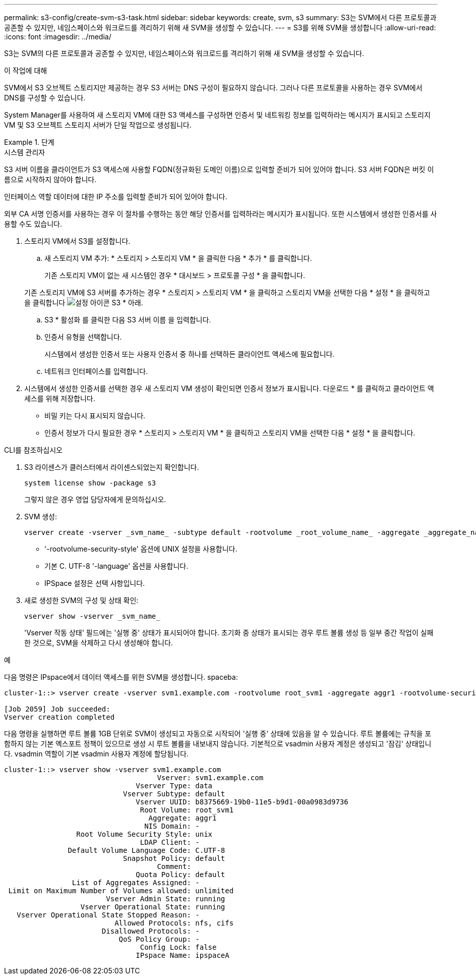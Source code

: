 ---
permalink: s3-config/create-svm-s3-task.html 
sidebar: sidebar 
keywords: create, svm, s3 
summary: S3는 SVM에서 다른 프로토콜과 공존할 수 있지만, 네임스페이스와 워크로드를 격리하기 위해 새 SVM을 생성할 수 있습니다. 
---
= S3를 위해 SVM을 생성합니다
:allow-uri-read: 
:icons: font
:imagesdir: ../media/


[role="lead"]
S3는 SVM의 다른 프로토콜과 공존할 수 있지만, 네임스페이스와 워크로드를 격리하기 위해 새 SVM을 생성할 수 있습니다.

.이 작업에 대해
SVM에서 S3 오브젝트 스토리지만 제공하는 경우 S3 서버는 DNS 구성이 필요하지 않습니다. 그러나 다른 프로토콜을 사용하는 경우 SVM에서 DNS를 구성할 수 있습니다.

System Manager를 사용하여 새 스토리지 VM에 대한 S3 액세스를 구성하면 인증서 및 네트워킹 정보를 입력하라는 메시지가 표시되고 스토리지 VM 및 S3 오브젝트 스토리지 서버가 단일 작업으로 생성됩니다.

.단계
[role="tabbed-block"]
====
.시스템 관리자
--
S3 서버 이름을 클라이언트가 S3 액세스에 사용할 FQDN(정규화된 도메인 이름)으로 입력할 준비가 되어 있어야 합니다. S3 서버 FQDN은 버킷 이름으로 시작하지 않아야 합니다.

인터페이스 역할 데이터에 대한 IP 주소를 입력할 준비가 되어 있어야 합니다.

외부 CA 서명 인증서를 사용하는 경우 이 절차를 수행하는 동안 해당 인증서를 입력하라는 메시지가 표시됩니다. 또한 시스템에서 생성한 인증서를 사용할 수도 있습니다.

. 스토리지 VM에서 S3를 설정합니다.
+
.. 새 스토리지 VM 추가: * 스토리지 > 스토리지 VM * 을 클릭한 다음 * 추가 * 를 클릭합니다.
+
기존 스토리지 VM이 없는 새 시스템인 경우 * 대시보드 > 프로토콜 구성 * 을 클릭합니다.

+
기존 스토리지 VM에 S3 서버를 추가하는 경우 * 스토리지 > 스토리지 VM * 을 클릭하고 스토리지 VM을 선택한 다음 * 설정 * 을 클릭하고 을 클릭합니다 image:icon_gear.gif["설정 아이콘"] S3 * 아래.

.. S3 * 활성화 를 클릭한 다음 S3 서버 이름 을 입력합니다.
.. 인증서 유형을 선택합니다.
+
시스템에서 생성한 인증서 또는 사용자 인증서 중 하나를 선택하든 클라이언트 액세스에 필요합니다.

.. 네트워크 인터페이스를 입력합니다.


. 시스템에서 생성한 인증서를 선택한 경우 새 스토리지 VM 생성이 확인되면 인증서 정보가 표시됩니다. 다운로드 * 를 클릭하고 클라이언트 액세스를 위해 저장합니다.
+
** 비밀 키는 다시 표시되지 않습니다.
** 인증서 정보가 다시 필요한 경우 * 스토리지 > 스토리지 VM * 을 클릭하고 스토리지 VM을 선택한 다음 * 설정 * 을 클릭합니다.




--
.CLI를 참조하십시오
--
. S3 라이센스가 클러스터에서 라이센스되었는지 확인합니다.
+
[source, cli]
----
system license show -package s3
----
+
그렇지 않은 경우 영업 담당자에게 문의하십시오.

. SVM 생성:
+
[source, cli]
----
vserver create -vserver _svm_name_ -subtype default -rootvolume _root_volume_name_ -aggregate _aggregate_name_ -rootvolume-security-style unix -language C.UTF-8 -data-services _data-s3-server_ -ipspace _ipspace_name_
----
+
** '-rootvolume-security-style' 옵션에 UNIX 설정을 사용합니다.
** 기본 C. UTF-8 '-language' 옵션을 사용합니다.
** IPSpace 설정은 선택 사항입니다.


. 새로 생성한 SVM의 구성 및 상태 확인:
+
[source, cli]
----
vserver show -vserver _svm_name_
----
+
'Vserver 작동 상태' 필드에는 '실행 중' 상태가 표시되어야 합니다. 초기화 중 상태가 표시되는 경우 루트 볼륨 생성 등 일부 중간 작업이 실패한 것으로, SVM을 삭제하고 다시 생성해야 합니다.



.예
다음 명령은 IPspace에서 데이터 액세스를 위한 SVM을 생성합니다. spaceba:

[listing]
----
cluster-1::> vserver create -vserver svm1.example.com -rootvolume root_svm1 -aggregate aggr1 -rootvolume-security-style unix -language C.UTF-8 -data-services _data-s3-server_ -ipspace ipspaceA

[Job 2059] Job succeeded:
Vserver creation completed
----
다음 명령을 실행하면 루트 볼륨 1GB 단위로 SVM이 생성되고 자동으로 시작되어 '실행 중' 상태에 있음을 알 수 있습니다. 루트 볼륨에는 규칙을 포함하지 않는 기본 엑스포트 정책이 있으므로 생성 시 루트 볼륨을 내보내지 않습니다. 기본적으로 vsadmin 사용자 계정은 생성되고 '잠김' 상태입니다. vsadmin 역할이 기본 vsadmin 사용자 계정에 할당됩니다.

[listing]
----
cluster-1::> vserver show -vserver svm1.example.com
                                    Vserver: svm1.example.com
                               Vserver Type: data
                            Vserver Subtype: default
                               Vserver UUID: b8375669-19b0-11e5-b9d1-00a0983d9736
                                Root Volume: root_svm1
                                  Aggregate: aggr1
                                 NIS Domain: -
                 Root Volume Security Style: unix
                                LDAP Client: -
               Default Volume Language Code: C.UTF-8
                            Snapshot Policy: default
                                    Comment:
                               Quota Policy: default
                List of Aggregates Assigned: -
 Limit on Maximum Number of Volumes allowed: unlimited
                        Vserver Admin State: running
                  Vserver Operational State: running
   Vserver Operational State Stopped Reason: -
                          Allowed Protocols: nfs, cifs
                       Disallowed Protocols: -
                           QoS Policy Group: -
                                Config Lock: false
                               IPspace Name: ipspaceA
----
--
====